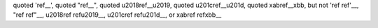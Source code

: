 quoted 'ref__', quoted "ref__",
quoted \u2018ref__\u2019, quoted \u201cref__\u201d,
quoted \xabref__\xbb,
but not 'ref ref'__, "ref ref"__, \u2018ref ref\u2019__,
\u201cref ref\u201d__, or \xabref ref\xbb__

